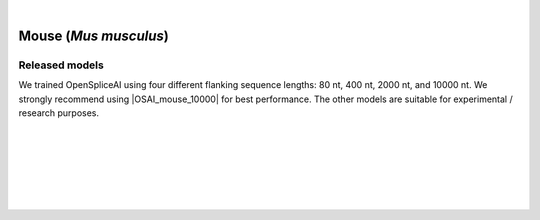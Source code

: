 .. raw:: html

    <script type="text/javascript">

        let mutation_lvl_1_fuc = function(mutations) {
            var dark = document.body.dataset.theme == 'dark';

            if (document.body.dataset.theme == 'auto') {
                dark = window.matchMedia && window.matchMedia('(prefers-color-scheme: dark)').matches;
            }
            
            document.getElementsByClassName('sidebar_ccb')[0].src = dark ? '../../_static/JHU_ccb-white.png' : "../../_static/JHU_ccb-dark.png";
            document.getElementsByClassName('sidebar_wse')[0].src = dark ? '../../_static/JHU_wse-white.png' : "../../_static/JHU_wse-dark.png";



            for (let i=0; i < document.getElementsByClassName('summary-title').length; i++) {
                console.log(">> document.getElementsByClassName('summary-title')[i]: ", document.getElementsByClassName('summary-title')[i]);

                if (dark) {
                    document.getElementsByClassName('summary-title')[i].classList = "summary-title card-header bg-dark font-weight-bolder";
                    document.getElementsByClassName('summary-content')[i].classList = "summary-content card-body bg-dark text-left docutils";
                } else {
                    document.getElementsByClassName('summary-title')[i].classList = "summary-title card-header bg-light font-weight-bolder";
                    document.getElementsByClassName('summary-content')[i].classList = "summary-content card-body bg-light text-left docutils";
                }
            }

        }
        document.addEventListener("DOMContentLoaded", mutation_lvl_1_fuc);
        var observer = new MutationObserver(mutation_lvl_1_fuc)
        observer.observe(document.body, {attributes: true, attributeFilter: ['data-theme']});
        console.log(document.body);
    </script>


|


.. _mouse_spliceai:

Mouse (*Mus musculus*)
=========================================================================

.. |OSAI_mouse_10000| raw:: html

   <b>OSAI<sub>mouse</sub>-10000nt</b>



Released models
+++++++++++++++++++++++++++++++++++

We trained OpenSpliceAI using four different flanking sequence lengths: 80 nt, 400 nt, 2000 nt, and 10000 nt. We strongly recommend using |OSAI_mouse_10000| for best performance. The other models are suitable for experimental / research purposes.

.. raw:: html

    <ul>
    <li><b>OSAI<sub>mouse</sub>-10000nt</b>
        <ul>
        <li>
            <a href="ftp://ftp.ccb.jhu.edu/pub/data/OpenSpliceAI/OSAI-mouse/10000nt/model_10000nt_rs10.pt" target="_blank">
            <svg xmlns="http://www.w3.org/2000/svg" aria-hidden="true" x="0px" y="0px"
                viewBox="0 0 100 100" width="15" height="15" class="icon outbound">
                <path fill="currentColor" d="M18.8,85.1h56l0,0c2.2,0,4-1.8,4-4v-32h-8v28h-48v-48h28v-8h-32l0,0
                c-2.2,0-4,1.8-4,4v56C14.8,83.3,16.6,85.1,18.8,85.1z"></path>
                <polygon fill="currentColor" points="45.7,48.7 51.3,54.3 77.2,28.5 77.2,37.2 85.2,37.2 85.2,14.9 62.8,14.9 62.8,22.9 71.5,22.9"></polygon>
            </svg>
            Model 1
            </a>
        </li>
        <li>
            <a href="ftp://ftp.ccb.jhu.edu/pub/data/OpenSpliceAI/OSAI-mouse/10000nt/model_10000nt_rs11.pt" target="_blank">
            <svg xmlns="http://www.w3.org/2000/svg" aria-hidden="true" x="0px" y="0px"
                viewBox="0 0 100 100" width="15" height="15" class="icon outbound">
                <path fill="currentColor" d="M18.8,85.1h56l0,0c2.2,0,4-1.8,4-4v-32h-8v28h-48v-48h28v-8h-32l0,0
                c-2.2,0-4,1.8-4,4v56C14.8,83.3,16.6,85.1,18.8,85.1z"></path>
                <polygon fill="currentColor" points="45.7,48.7 51.3,54.3 77.2,28.5 77.2,37.2 85.2,37.2 85.2,14.9 62.8,14.9 62.8,22.9 71.5,22.9"></polygon>
            </svg>
            Model 2
            </a>
        </li>
        <li>
            <a href="ftp://ftp.ccb.jhu.edu/pub/data/OpenSpliceAI/OSAI-mouse/10000nt/model_10000nt_rs12.pt" target="_blank">
            <svg xmlns="http://www.w3.org/2000/svg" aria-hidden="true" x="0px" y="0px"
                viewBox="0 0 100 100" width="15" height="15" class="icon outbound">
                <path fill="currentColor" d="M18.8,85.1h56l0,0c2.2,0,4-1.8,4-4v-32h-8v28h-48v-48h28v-8h-32l0,0
                c-2.2,0-4,1.8-4,4v56C14.8,83.3,16.6,85.1,18.8,85.1z"></path>
                <polygon fill="currentColor" points="45.7,48.7 51.3,54.3 77.2,28.5 77.2,37.2 85.2,37.2 85.2,14.9 62.8,14.9 62.8,22.9 71.5,22.9"></polygon>
            </svg>
            Model 3
            </a>
        </li>
        <li>
            <a href="ftp://ftp.ccb.jhu.edu/pub/data/OpenSpliceAI/OSAI-mouse/10000nt/model_10000nt_rs13.pt" target="_blank">
            <svg xmlns="http://www.w3.org/2000/svg" aria-hidden="true" x="0px" y="0px"
                viewBox="0 0 100 100" width="15" height="15" class="icon outbound">
                <path fill="currentColor" d="M18.8,85.1h56l0,0c2.2,0,4-1.8,4-4v-32h-8v28h-48v-48h28v-8h-32l0,0
                c-2.2,0-4,1.8-4,4v56C14.8,83.3,16.6,85.1,18.8,85.1z"></path>
                <polygon fill="currentColor" points="45.7,48.7 51.3,54.3 77.2,28.5 77.2,37.2 85.2,37.2 85.2,14.9 62.8,14.9 62.8,22.9 71.5,22.9"></polygon>
            </svg>
            Model 4
            </a>
        </li>
        <li>
            <a href="ftp://ftp.ccb.jhu.edu/pub/data/OpenSpliceAI/OSAI-mouse/10000nt/model_10000nt_rs14.pt" target="_blank">
            <svg xmlns="http://www.w3.org/2000/svg" aria-hidden="true" x="0px" y="0px"
                viewBox="0 0 100 100" width="15" height="15" class="icon outbound">
                <path fill="currentColor" d="M18.8,85.1h56l0,0c2.2,0,4-1.8,4-4v-32h-8v28h-48v-48h28v-8h-32l0,0
                c-2.2,0-4,1.8-4,4v56C14.8,83.3,16.6,85.1,18.8,85.1z"></path>
                <polygon fill="currentColor" points="45.7,48.7 51.3,54.3 77.2,28.5 77.2,37.2 85.2,37.2 85.2,14.9 62.8,14.9 62.8,22.9 71.5,22.9"></polygon>
            </svg>
            Model 5
            </a>
        </li>
        </ul>
    </li>
    <li><b>OSAI<sub>mouse</sub>-2000nt</b>
        <ul>
        <li>
            <a href="ftp://ftp.ccb.jhu.edu/pub/data/OpenSpliceAI/OSAI-mouse/2000nt/model_2000nt_rs10.pt" target="_blank">
            <svg xmlns="http://www.w3.org/2000/svg" aria-hidden="true" x="0px" y="0px"
                viewBox="0 0 100 100" width="15" height="15" class="icon outbound">
                <path fill="currentColor" d="M18.8,85.1h56l0,0c2.2,0,4-1.8,4-4v-32h-8v28h-48v-48h28v-8h-32l0,0
                c-2.2,0-4,1.8-4,4v56C14.8,83.3,16.6,85.1,18.8,85.1z"></path>
                <polygon fill="currentColor" points="45.7,48.7 51.3,54.3 77.2,28.5 77.2,37.2 85.2,37.2 85.2,14.9 62.8,14.9 62.8,22.9 71.5,22.9"></polygon>
            </svg>
            Model 1
            </a>
        </li>
        <li>
            <a href="ftp://ftp.ccb.jhu.edu/pub/data/OpenSpliceAI/OSAI-mouse/2000nt/model_2000nt_rs11.pt" target="_blank">
            <svg xmlns="http://www.w3.org/2000/svg" aria-hidden="true" x="0px" y="0px"
                viewBox="0 0 100 100" width="15" height="15" class="icon outbound">
                <path fill="currentColor" d="M18.8,85.1h56l0,0c2.2,0,4-1.8,4-4v-32h-8v28h-48v-48h28v-8h-32l0,0
                c-2.2,0-4,1.8-4,4v56C14.8,83.3,16.6,85.1,18.8,85.1z"></path>
                <polygon fill="currentColor" points="45.7,48.7 51.3,54.3 77.2,28.5 77.2,37.2 85.2,37.2 85.2,14.9 62.8,14.9 62.8,22.9 71.5,22.9"></polygon>
            </svg>
            Model 2
            </a>
        </li>
        <li>
            <a href="ftp://ftp.ccb.jhu.edu/pub/data/OpenSpliceAI/OSAI-mouse/2000nt/model_2000nt_rs12.pt" target="_blank">
            <svg xmlns="http://www.w3.org/2000/svg" aria-hidden="true" x="0px" y="0px"
                viewBox="0 0 100 100" width="15" height="15" class="icon outbound">
                <path fill="currentColor" d="M18.8,85.1h56l0,0c2.2,0,4-1.8,4-4v-32h-8v28h-48v-48h28v-8h-32l0,0
                c-2.2,0-4,1.8-4,4v56C14.8,83.3,16.6,85.1,18.8,85.1z"></path>
                <polygon fill="currentColor" points="45.7,48.7 51.3,54.3 77.2,28.5 77.2,37.2 85.2,37.2 85.2,14.9 62.8,14.9 62.8,22.9 71.5,22.9"></polygon>
            </svg>
            Model 3
            </a>
        </li>
        <li>
            <a href="ftp://ftp.ccb.jhu.edu/pub/data/OpenSpliceAI/OSAI-mouse/2000nt/model_2000nt_rs13.pt" target="_blank">
            <svg xmlns="http://www.w3.org/2000/svg" aria-hidden="true" x="0px" y="0px"
                viewBox="0 0 100 100" width="15" height="15" class="icon outbound">
                <path fill="currentColor" d="M18.8,85.1h56l0,0c2.2,0,4-1.8,4-4v-32h-8v28h-48v-48h28v-8h-32l0,0
                c-2.2,0-4,1.8-4,4v56C14.8,83.3,16.6,85.1,18.8,85.1z"></path>
                <polygon fill="currentColor" points="45.7,48.7 51.3,54.3 77.2,28.5 77.2,37.2 85.2,37.2 85.2,14.9 62.8,14.9 62.8,22.9 71.5,22.9"></polygon>
            </svg>
            Model 4
            </a>
        </li>
        <li>
            <a href="ftp://ftp.ccb.jhu.edu/pub/data/OpenSpliceAI/OSAI-mouse/2000nt/model_2000nt_rs14.pt" target="_blank">
            <svg xmlns="http://www.w3.org/2000/svg" aria-hidden="true" x="0px" y="0px"
                viewBox="0 0 100 100" width="15" height="15" class="icon outbound">
                <path fill="currentColor" d="M18.8,85.1h56l0,0c2.2,0,4-1.8,4-4v-32h-8v28h-48v-48h28v-8h-32l0,0
                c-2.2,0-4,1.8-4,4v56C14.8,83.3,16.6,85.1,18.8,85.1z"></path>
                <polygon fill="currentColor" points="45.7,48.7 51.3,54.3 77.2,28.5 77.2,37.2 85.2,37.2 85.2,14.9 62.8,14.9 62.8,22.9 71.5,22.9"></polygon>
            </svg>
            Model 5
            </a>
        </li>
        </ul>
    </li>
    <li><b>OSAI<sub>mouse</sub>-400nt</b>
        <ul>
        <li>
            <a href="ftp://ftp.ccb.jhu.edu/pub/data/OpenSpliceAI/OSAI-mouse/400nt/model_400nt_rs10.pt" target="_blank">
            <svg xmlns="http://www.w3.org/2000/svg" aria-hidden="true" x="0px" y="0px"
                viewBox="0 0 100 100" width="15" height="15" class="icon outbound">
                <path fill="currentColor" d="M18.8,85.1h56l0,0c2.2,0,4-1.8,4-4v-32h-8v28h-48v-48h28v-8h-32l0,0
                c-2.2,0-4,1.8-4,4v56C14.8,83.3,16.6,85.1,18.8,85.1z"></path>
                <polygon fill="currentColor" points="45.7,48.7 51.3,54.3 77.2,28.5 77.2,37.2 85.2,37.2 85.2,14.9 62.8,14.9 62.8,22.9 71.5,22.9"></polygon>
            </svg>
            Model 1
            </a>
        </li>
        <li>
            <a href="ftp://ftp.ccb.jhu.edu/pub/data/OpenSpliceAI/OSAI-mouse/400nt/model_400nt_rs11.pt" target="_blank">
            <svg xmlns="http://www.w3.org/2000/svg" aria-hidden="true" x="0px" y="0px"
                viewBox="0 0 100 100" width="15" height="15" class="icon outbound">
                <path fill="currentColor" d="M18.8,85.1h56l0,0c2.2,0,4-1.8,4-4v-32h-8v28h-48v-48h28v-8h-32l0,0
                c-2.2,0-4,1.8-4,4v56C14.8,83.3,16.6,85.1,18.8,85.1z"></path>
                <polygon fill="currentColor" points="45.7,48.7 51.3,54.3 77.2,28.5 77.2,37.2 85.2,37.2 85.2,14.9 62.8,14.9 62.8,22.9 71.5,22.9"></polygon>
            </svg>
            Model 2
            </a>
        </li>
        <li>
            <a href="ftp://ftp.ccb.jhu.edu/pub/data/OpenSpliceAI/OSAI-mouse/400nt/model_400nt_rs12.pt" target="_blank">
            <svg xmlns="http://www.w3.org/2000/svg" aria-hidden="true" x="0px" y="0px"
                viewBox="0 0 100 100" width="15" height="15" class="icon outbound">
                <path fill="currentColor" d="M18.8,85.1h56l0,0c2.2,0,4-1.8,4-4v-32h-8v28h-48v-48h28v-8h-32l0,0
                c-2.2,0-4,1.8-4,4v56C14.8,83.3,16.6,85.1,18.8,85.1z"></path>
                <polygon fill="currentColor" points="45.7,48.7 51.3,54.3 77.2,28.5 77.2,37.2 85.2,37.2 85.2,14.9 62.8,14.9 62.8,22.9 71.5,22.9"></polygon>
            </svg>
            Model 3
            </a>
        </li>
        <li>
            <a href="ftp://ftp.ccb.jhu.edu/pub/data/OpenSpliceAI/OSAI-mouse/400nt/model_400nt_rs13.pt" target="_blank">
            <svg xmlns="http://www.w3.org/2000/svg" aria-hidden="true" x="0px" y="0px"
                viewBox="0 0 100 100" width="15" height="15" class="icon outbound">
                <path fill="currentColor" d="M18.8,85.1h56l0,0c2.2,0,4-1.8,4-4v-32h-8v28h-48v-48h28v-8h-32l0,0
                c-2.2,0-4,1.8-4,4v56C14.8,83.3,16.6,85.1,18.8,85.1z"></path>
                <polygon fill="currentColor" points="45.7,48.7 51.3,54.3 77.2,28.5 77.2,37.2 85.2,37.2 85.2,14.9 62.8,14.9 62.8,22.9 71.5,22.9"></polygon>
            </svg>
            Model 4
            </a>
        </li>
        <li>
            <a href="ftp://ftp.ccb.jhu.edu/pub/data/OpenSpliceAI/OSAI-mouse/400nt/model_400nt_rs14.pt" target="_blank">
            <svg xmlns="http://www.w3.org/2000/svg" aria-hidden="true" x="0px" y="0px"
                viewBox="0 0 100 100" width="15" height="15" class="icon outbound">
                <path fill="currentColor" d="M18.8,85.1h56l0,0c2.2,0,4-1.8,4-4v-32h-8v28h-48v-48h28v-8h-32l0,0
                c-2.2,0-4,1.8-4,4v56C14.8,83.3,16.6,85.1,18.8,85.1z"></path>
                <polygon fill="currentColor" points="45.7,48.7 51.3,54.3 77.2,28.5 77.2,37.2 85.2,37.2 85.2,14.9 62.8,14.9 62.8,22.9 71.5,22.9"></polygon>
            </svg>
            Model 5
            </a>
        </li>
        </ul>
    </li>
    <li><b>OSAI<sub>mouse</sub>-80nt</b>
        <ul>
        <li>
            <a href="ftp://ftp.ccb.jhu.edu/pub/data/OpenSpliceAI/OSAI-mouse/80nt/model_80nt_rs10.pt" target="_blank">
            <svg xmlns="http://www.w3.org/2000/svg" aria-hidden="true" x="0px" y="0px"
                viewBox="0 0 100 100" width="15" height="15" class="icon outbound">
                <path fill="currentColor" d="M18.8,85.1h56l0,0c2.2,0,4-1.8,4-4v-32h-8v28h-48v-48h28v-8h-32l0,0
                c-2.2,0-4,1.8-4,4v56C14.8,83.3,16.6,85.1,18.8,85.1z"></path>
                <polygon fill="currentColor" points="45.7,48.7 51.3,54.3 77.2,28.5 77.2,37.2 85.2,37.2 85.2,14.9 62.8,14.9 62.8,22.9 71.5,22.9"></polygon>
            </svg>
            Model 1
            </a>
        </li>
        <li>
            <a href="ftp://ftp.ccb.jhu.edu/pub/data/OpenSpliceAI/OSAI-mouse/80nt/model_80nt_rs11.pt" target="_blank">
            <svg xmlns="http://www.w3.org/2000/svg" aria-hidden="true" x="0px" y="0px"
                viewBox="0 0 100 100" width="15" height="15" class="icon outbound">
                <path fill="currentColor" d="M18.8,85.1h56l0,0c2.2,0,4-1.8,4-4v-32h-8v28h-48v-48h28v-8h-32l0,0
                c-2.2,0-4,1.8-4,4v56C14.8,83.3,16.6,85.1,18.8,85.1z"></path>
                <polygon fill="currentColor" points="45.7,48.7 51.3,54.3 77.2,28.5 77.2,37.2 85.2,37.2 85.2,14.9 62.8,14.9 62.8,22.9 71.5,22.9"></polygon>
            </svg>
            Model 2
            </a>
        </li>
        <li>
            <a href="ftp://ftp.ccb.jhu.edu/pub/data/OpenSpliceAI/OSAI-mouse/80nt/model_80nt_rs12.pt" target="_blank">
            <svg xmlns="http://www.w3.org/2000/svg" aria-hidden="true" x="0px" y="0px"
                viewBox="0 0 100 100" width="15" height="15" class="icon outbound">
                <path fill="currentColor" d="M18.8,85.1h56l0,0c2.2,0,4-1.8,4-4v-32h-8v28h-48v-48h28v-8h-32l0,0
                c-2.2,0-4,1.8-4,4v56C14.8,83.3,16.6,85.1,18.8,85.1z"></path>
                <polygon fill="currentColor" points="45.7,48.7 51.3,54.3 77.2,28.5 77.2,37.2 85.2,37.2 85.2,14.9 62.8,14.9 62.8,22.9 71.5,22.9"></polygon>
            </svg>
            Model 3
            </a>
        </li>
        <li>
            <a href="ftp://ftp.ccb.jhu.edu/pub/data/OpenSpliceAI/OSAI-mouse/80nt/model_80nt_rs13.pt" target="_blank">
            <svg xmlns="http://www.w3.org/2000/svg" aria-hidden="true" x="0px" y="0px"
                viewBox="0 0 100 100" width="15" height="15" class="icon outbound">
                <path fill="currentColor" d="M18.8,85.1h56l0,0c2.2,0,4-1.8,4-4v-32h-8v28h-48v-48h28v-8h-32l0,0
                c-2.2,0-4,1.8-4,4v56C14.8,83.3,16.6,85.1,18.8,85.1z"></path>
                <polygon fill="currentColor" points="45.7,48.7 51.3,54.3 77.2,28.5 77.2,37.2 85.2,37.2 85.2,14.9 62.8,14.9 62.8,22.9 71.5,22.9"></polygon>
            </svg>
            Model 4
            </a>
        </li>
        <li>
            <a href="ftp://ftp.ccb.jhu.edu/pub/data/OpenSpliceAI/OSAI-mouse/80nt/model_80nt_rs14.pt" target="_blank">
            <svg xmlns="http://www.w3.org/2000/svg" aria-hidden="true" x="0px" y="0px"
                viewBox="0 0 100 100" width="15" height="15" class="icon outbound">
                <path fill="currentColor" d="M18.8,85.1h56l0,0c2.2,0,4-1.8,4-4v-32h-8v28h-48v-48h28v-8h-32l0,0
                c-2.2,0-4,1.8-4,4v56C14.8,83.3,16.6,85.1,18.8,85.1z"></path>
                <polygon fill="currentColor" points="45.7,48.7 51.3,54.3 77.2,28.5 77.2,37.2 85.2,37.2 85.2,14.9 62.8,14.9 62.8,22.9 71.5,22.9"></polygon>
            </svg>
            Model 5
            </a>
        </li>
        </ul>
    </li>
    </ul>



|
|

.. _alignment-whats-next:

.. What's next?
.. +++++++++++++++++++++++++++++++++++++++++++++++++++++++

.. Congratulations! You have finished this tutorial.

.. seealso::

    * :ref:`behind-the-scenes-splam` to understand how LiftOn is designed
    * :ref:`Q&A` to check out some common questions



|
|
|
|

.. image:: ../../_images/jhu-logo-dark.png
   :alt: My Logo
   :class: logo, header-image only-light
   :align: center

.. image:: ../../_images/jhu-logo-white.png
   :alt: My Logo
   :class: logo, header-image only-dark
   :align: center